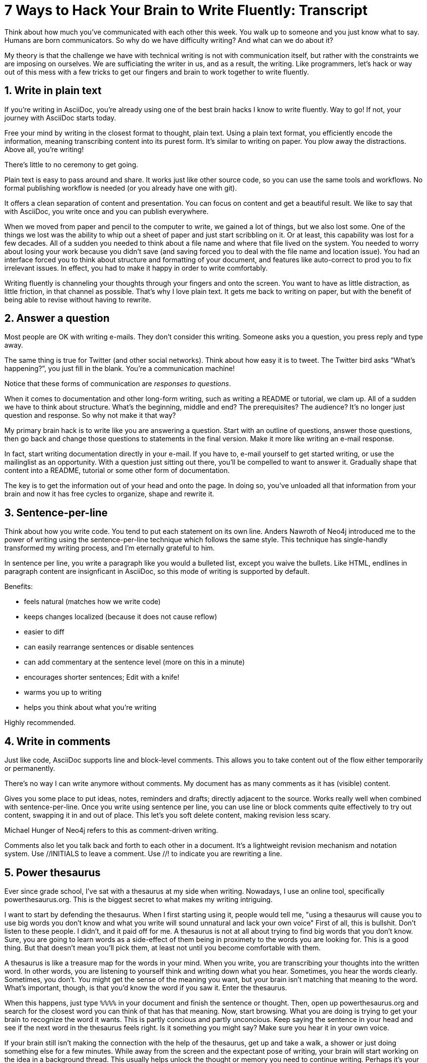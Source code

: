 ////
TODO
- vim-like moving around with keys (perhaps in sentence-per-line section?)
////
= 7 Ways to Hack Your Brain to Write Fluently: Transcript
:sectnums:
ifdef::env-browser[:toc: macro]

toc::[]

Think about how much you've communicated with each other this week.
You walk up to someone and you just know what to say.
Humans are born communicators.
So why do we have difficulty writing?
And what can we do about it?

My theory is that the challenge we have with technical writing is not with communication itself, but rather with the constraints we are imposing on ourselves.
We are sufficiating the writer in us, and as a result, the writing.
Like programmers, let's hack or way out of this mess with a few tricks to get our fingers and brain to work together to write fluently.

== Write in plain text

If you're writing in AsciiDoc, you're already using one of the best brain hacks I know to write fluently.
Way to go!
If not, your journey with AsciiDoc starts today.

Free your mind by writing in the closest format to thought, plain text.
Using a plain text format, you efficiently encode the information, meaning transcribing content into its purest form.
It's similar to writing on paper.
You plow away the distractions.
Above all, you're writing!

There's little to no ceremony to get going.

// Approachable

Plain text is easy to pass around and share.
It works just like other source code, so you can use the same tools and workflows.
No formal publishing workflow is needed (or you already have one with git).

It offers a clean separation of content and presentation.
You can focus on content and get a beautiful result.
We like to say that with AsciiDoc, you write once and you can publish everywhere.

When we moved from paper and pencil to the computer to write, we gained a lot of things, but we also lost some.
One of the things we lost was the ability to whip out a sheet of paper and just start scribbling on it.
Or at least, this capability was lost for a few decades.
All of a sudden you needed to think about a file name and where that file lived on the system.
You needed to worry about losing your work because you didn't save (and saving forced you to deal with the file name and location issue).
You had an interface forced you to think about structure and formatting of your document, and features like auto-correct to prod you to fix irrelevant issues.
In effect, you had to make it happy in order to write comfortably.

Writing fluently is channeling your thoughts through your fingers and onto the screen.
You want to have as little distraction, as little friction, in that channel as possible.
That's why I love plain text.
It gets me back to writing on paper, but with the benefit of being able to revise without having to rewrite.

== Answer a question

Most people are OK with writing e-mails.
They don't consider this writing.
Someone asks you a question, you press reply and type away.

The same thing is true for Twitter (and other social networks).
Think about how easy it is to tweet.
The Twitter bird asks “What's happening?”, you just fill in the blank.
You're a communication machine!

Notice that these forms of communication are _responses to questions_.

When it comes to documentation and other long-form writing, such as writing a README or tutorial, we clam up.
All of a sudden we have to think about structure.
What's the beginning, middle and end?
The prerequisites?
The audience?
It's no longer just question and response.
So why not make it that way?

My primary brain hack is to write like you are answering a question.
Start with an outline of questions, answer those questions, then go back and change those questions to statements in the final version.
Make it more like writing an e-mail response.

In fact, start writing documentation directly in your e-mail.
If you have to, e-mail yourself to get started writing, or use the mailinglist as an opportunity.
With a question just sitting out there, you'll be compelled to want to answer it.
Gradually shape that content into a README, tutorial or some other form of documentation.

The key is to get the information out of your head and onto the page.
In doing so, you've unloaded all that information from your brain and now it has free cycles to organize, shape and rewrite it.

== Sentence-per-line

Think about how you write code.
You tend to put each statement on its own line.
Anders Nawroth of Neo4j introduced me to the power of writing using the sentence-per-line technique which follows the same style.
This technique has single-handly transformed my writing process, and I'm eternally grateful to him.

In sentence per line, you write a paragraph like you would a bulleted list, except you waive the bullets.
Like HTML, endlines in paragraph content are insignficant in AsciiDoc, so this mode of writing is supported by default.

.Benefits:
- feels natural (matches how we write code)
- keeps changes localized (because it does not cause reflow)
- easier to diff
- can easily rearrange sentences or disable sentences
- can add commentary at the sentence level (more on this in a minute)
- encourages shorter sentences; Edit with a knife!
- warms you up to writing
- helps you think about what you're writing

Highly recommended.

== Write in comments

Just like code, AsciiDoc supports line and block-level comments.
This allows you to take content out of the flow either temporarily or permanently.

There's no way I can write anymore without comments.
My document has as many comments as it has (visible) content.

Gives you some place to put ideas, notes, reminders and drafts; directly adjacent to the source.
Works really well when combined with sentence-per-line.
Once you write using sentence per line, you can use line or block comments quite effectively to try out content, swapping it in and out of place.
This let's you soft delete content, making revision less scary.

Michael Hunger of Neo4j refers to this as comment-driven writing.

Comments also let you talk back and forth to each other in a document.
It's a lightweight revision mechanism and notation system.
Use +//INITIALS+ to leave a comment.
Use +//!+ to indicate you are rewriting a line.

== Power thesaurus

Ever since grade school, I've sat with a thesaurus at my side when writing.
Nowadays, I use an online tool, specifically powerthesaurus.org.
This is the biggest secret to what makes my writing intriguing.

I want to start by defending the thesaurus.
When I first starting using it, people would tell me, "using a thesaurus will cause you to use big words you don't know and what you write will sound unnatural and lack your own voice"
First of all, this is bullshit.
Don't listen to these people.
I didn't, and it paid off for me.
A thesaurus is not at all about trying to find big words that you don't know.
Sure, you are going to learn words as a side-effect of them being in proximety to the words you are looking for.
This is a good thing.
But that doesn't mean you'll pick them, at least not until you become comfortable with them.

A thesaurus is like a treasure map for the words in your mind.
When you write, you are transcribing your thoughts into the written word.
In other words, you are listening to yourself think and writing down what you hear.
Sometimes, you hear the words clearly.
Sometimes, you don't.
You might get the sense of the meaning you want, but your brain isn't matching that meaning to the word.
What's important, though, is that you'd know the word if you saw it.
Enter the thesaurus.

When this happens, just type `%%%%` in your document and finish the sentence or thought.
Then, open up powerthesaurus.org and search for the closest word you can think of that has that meaning.
Now, start browsing.
What you are doing is trying to get your brain to recognize the word it wants.
This is partly concious and partly unconcious.
Keep saying the sentence in your head and see if the next word in the thesaurus feels right.
Is it something you might say?
Make sure you hear it in your own voice.

If your brain still isn't making the connection with the help of the thesaurus, get up and take a walk, a shower or just doing something else for a few minutes.
While away from the screen and the expectant pose of writing, your brain will start working on the idea in a background thread.
This usually helps unlock the thought or memory you need to continue writing.
Perhaps it's your brains way of rewarding you for the break :)

Sometimes, the thesaurus helps unjar your memory and you find the word your brain wanted all along.
Other times, this process actually helps expand your thinking about what you are saying and a word comes along that gives you a better way to say what you are trying to convey.
I even browse the thesaurus to get ideas about what to write, to provide a spark to get started.
What's important is a very broad thesaurus that provides a wide net of ideas.

The thesarus is a mediator between your unconcious and concious.
Your unconcious knows what it wants, but your concious isn't getting this information.
The thesaurus is the secret to getting that information across the divide and onto the page.
You aren't going to select words that aren't your own, but you will select better words that you would have without it.
I use it *all the time.*

////
== Don't repeat yourself
////

== Preview and code review
// need a better title here; Reader's shoes?
// - use a ”fork and fix” workflow to collaboratively edit the document.

The hardest part about writing is getting started.
The preview can be very motivating tool to help you get your feet wet, as well as help you keep the big picture throughout the writing process.
I constantly keep the preview open and toggle from my editor to the preview as I write.

There are lots of ways to get a preview.
My personal favorite are the browser extensions, in particular the Chrome extension.
I can visit any local or remote AsciiDoc document and view the rendered HTML instead of the source.
It even updates automatically (aka Live Reload) when the underlying source document changes.
A truly amazing tool.

And all along the way, I see the document in a semi-published state, so it motivates me to keep going.

// FIXME transition needed

You don't know how valuable it is to see what changed until you have it, then take it away.
Imagine for a second that you are working on a development team and someone changes a bunch of code, the code isn't in source control and there's no other copy.
I'm sure you're feeling a little bit of panic right now.
That's how we often write, only worse because we have multiple copies of the same document in binary format that we can't diff.

Source control and diffs are just as important for writing as for code.
In fact, in a lot of ways, writing is coding, except the language is a human language instead of a computer language.
Source control and diffs give you all the same confidence for writing as it does for code.
You commit the first version, then you can change the content to your heart's content and know that you can always go back to the first version.
Commit to make a new checkpoint and continue.
It lets you edit with confidence and without fear.
You can venture further away from the wall and try stuff because you can always revert back or compare it to where you started.

While revision control is usefully locally, it's even more powerful for teams.
You'll find yourself reviewing docs changes just like you do code changes.
And it's absolutely essential for writing where there are little to no guards against an incorrect change (with code, we at least have tests to validate the change).

GitHub, in particular, makes "code review" for docs very effective.
Package up your change as a pull request.
From there, it offers the typical source diff.
This allows you to see the lines, and the characters within those lines, that changed.
If you use sentence-per-line, this drastically improves the effectiveness of this view because you don't get noise caused by reflows.
// NOTE show sample
But the truly powerful feature is the rich diff.
In this view, you see the differences in the rendered out.
Both the old and new version are rendered and you get a diff of the rendered output.
It also folds parts of the document that haven't changed so you can really focus from the reader's perspective on the change that was made.

With these two views, you will never again experience that panic when different people start editing a document (or at least a lot less and you'll have a way to manage or revert the changes).

== Couch read

The best way I've found to get a big picture view and also catch all the little errors while editing is to do what I call a couch read.

When you do a couch read, find a comfortable couch to stretch out on, bring up the document on your phone or other portable device and start reading through it from the top.
No typo is too small to escape a couch read.
This works because it shifts your locus of attention to reading (and only reading).
// Use Hubert's trick with typo?
Humans only have one locus of attention.
Every desktop application and web page wants this locus of attention.
When you are at your desktop, you attention is constantly being tugged on.
Even when you are looking directly at the document, there's still a very good chance something will pop up to distract you.
And your brain knows this.
So it sucks at focusing on the details in the document.
On top of all that, the font is too small (the font is always too small).
When you're horizontal on the couch, you are relaxed and you are hyper focused (at least, that's my experience).
Now I can really dig into the text and thinking about what is being said.
I'm also focusing on one paragraph at a time.
This gets me totally in the moment, in the words.

You've also hacked your brain to be in the readers shoes, making a clear switch from producing to consuming.
Because you are far away from the keyboard and the temptation to switch over to your editor and wordsmith, you are forced to read the words that are there.
This makes you painfully aware of what you wrote and whether it flows.

I strongly encourage you to couch read all your documents.

:sectnums!:

== Wrap-up

(...)

